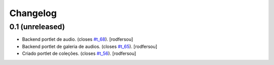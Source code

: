 Changelog
=========

0.1 (unreleased)
----------------
* Backend portlet de audio. (closes `#t_68`_).
  [rodfersou]
* Backend portlet de galeria de audios. (closes `#t_65`_).
  [rodfersou]
* Criado portlet de coleções. (closes `#t_56`_).
  [rodfersou]

.. _`#t_56`: https://grupotv1.codebasehq.com/projects/secom/tickets/56
.. _`#t_65`: https://grupotv1.codebasehq.com/projects/secom/tickets/65
.. _`#t_68`: https://grupotv1.codebasehq.com/projects/secom/tickets/68
